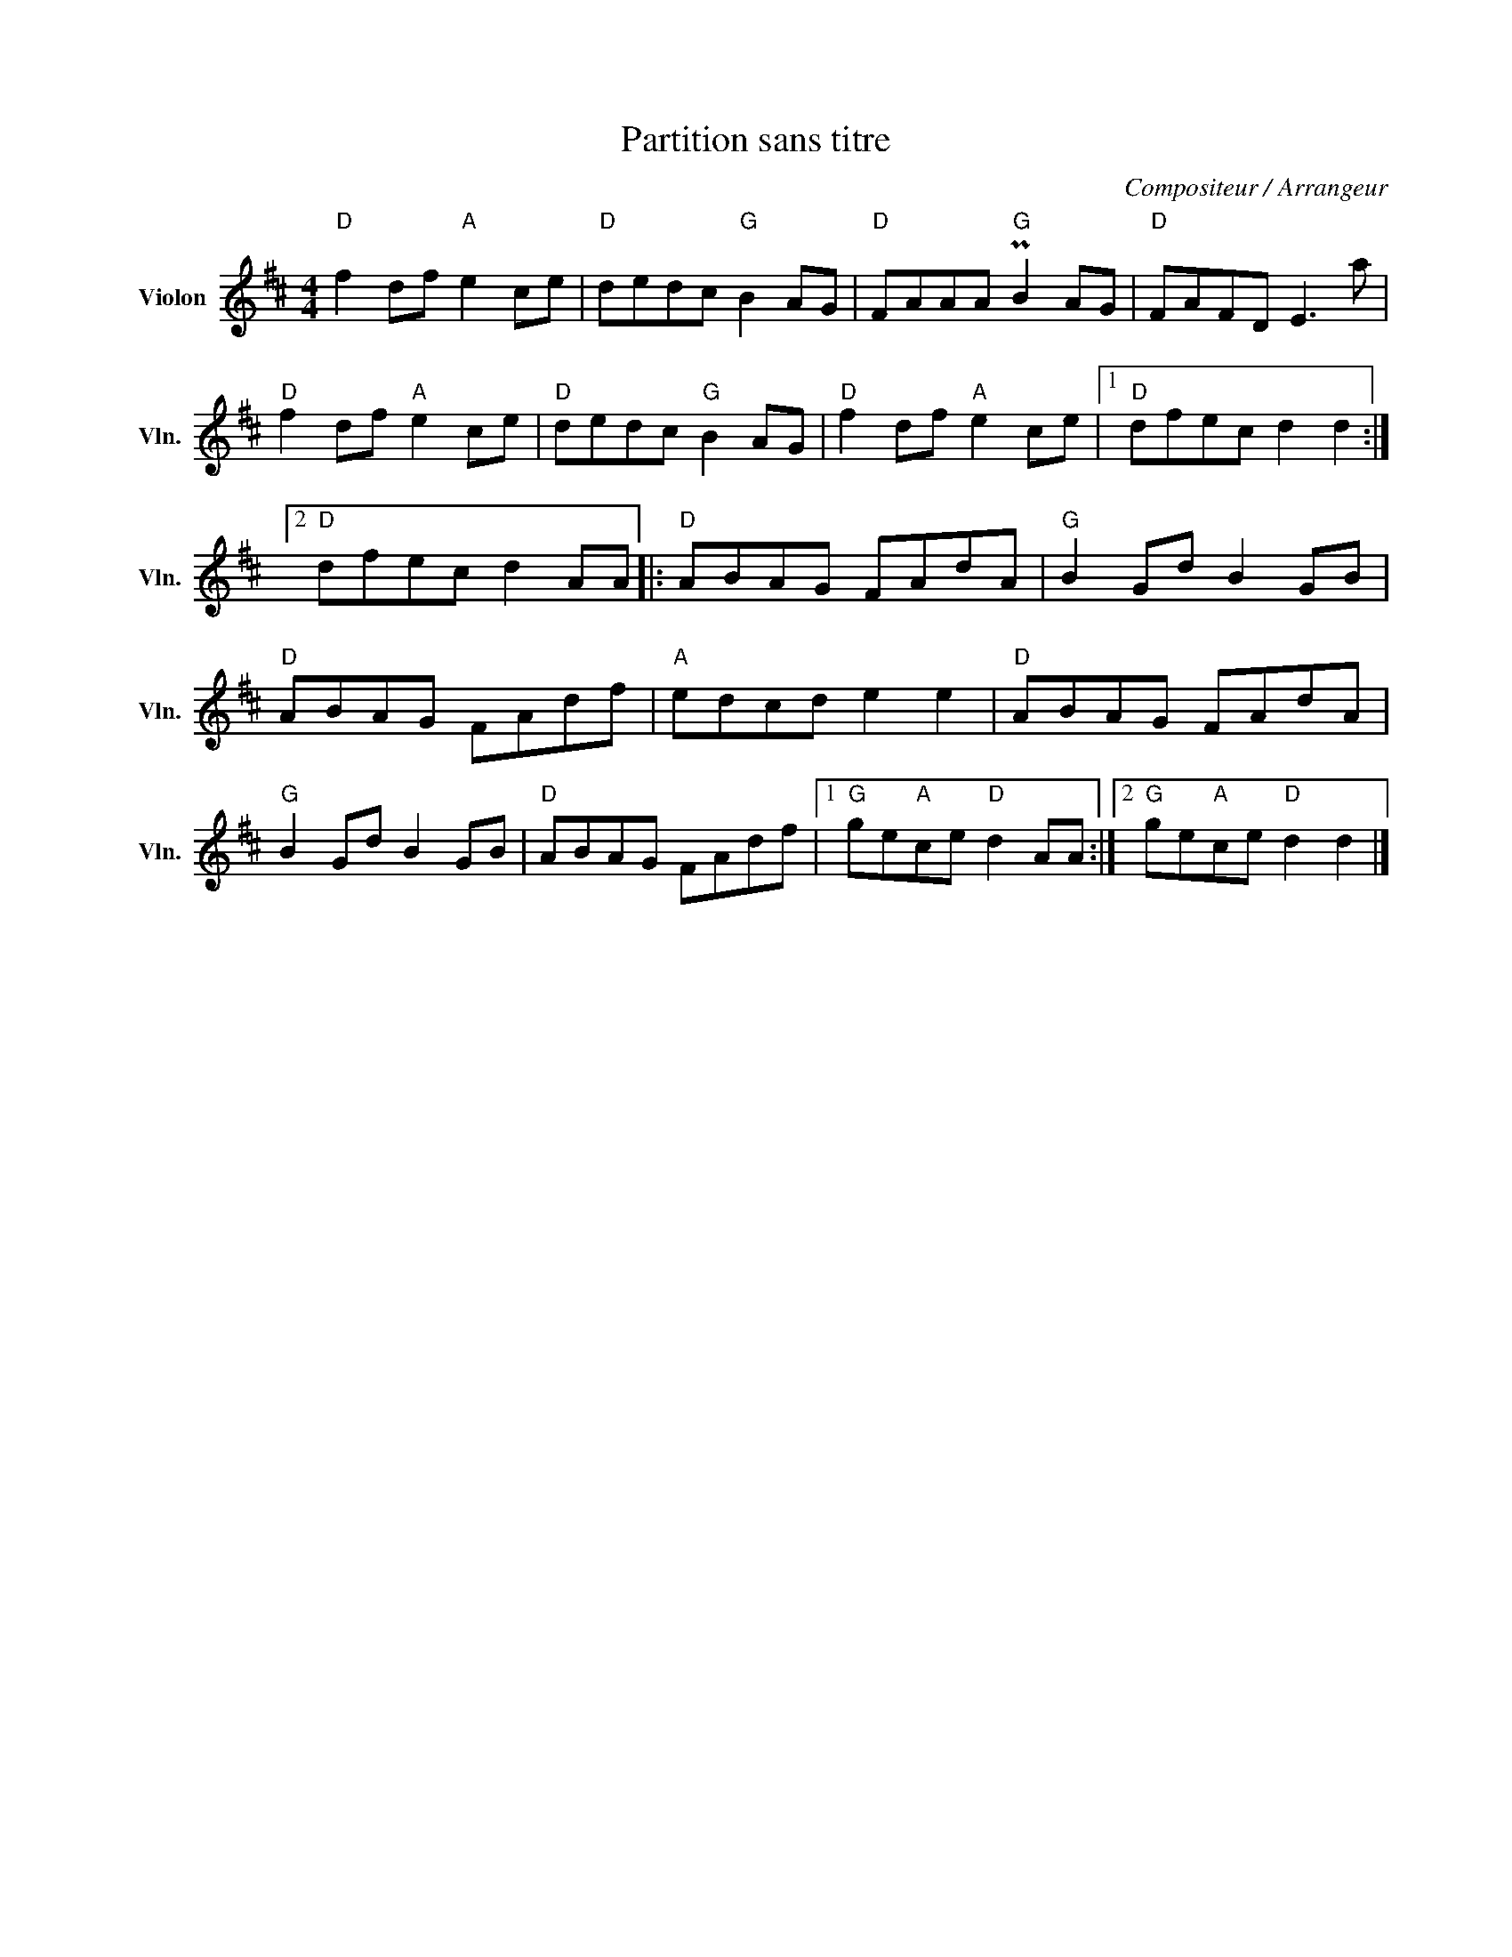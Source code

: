 X:1
T:Partition sans titre
C:Compositeur / Arrangeur
L:1/8
M:4/4
I:linebreak $
K:D
V:1 treble nm="Violon" snm="Vln."
V:1
"D" f2 df"A" e2 ce |"D" dedc"G" B2 AG |"D" FAAA"G" PB2 AG |"D" FAFD E3 a |"D" f2 df"A" e2 ce | %5
"D" dedc"G" B2 AG |"D" f2 df"A" e2 ce |1"D" dfec d2 d2 :|2"D" dfec d2 AA |:"D" ABAG FAdA | %10
"G" B2 Gd B2 GB |"D" ABAG FAdf |"A" edcd e2 e2 |"D" ABAG FAdA |"G" B2 Gd B2 GB |"D" ABAG FAdf |1 %16
"G" ge"A"ce"D" d2 AA :|2"G" ge"A"ce"D" d2 d2 |] %18
